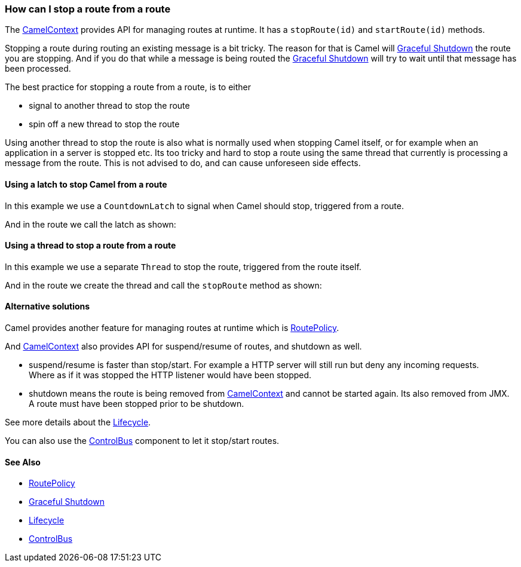 [[ConfluenceContent]]
[[HowcanIstoparoutefromaroute-HowcanIstoparoutefromaroute]]
How can I stop a route from a route
~~~~~~~~~~~~~~~~~~~~~~~~~~~~~~~~~~~

The link:camelcontext.html[CamelContext] provides API for managing
routes at runtime. It has a `stopRoute(id)` and `startRoute(id)`
methods.

Stopping a route during routing an existing message is a bit tricky. The
reason for that is Camel will link:graceful-shutdown.html[Graceful
Shutdown] the route you are stopping. And if you do that while a message
is being routed the link:graceful-shutdown.html[Graceful Shutdown] will
try to wait until that message has been processed.

The best practice for stopping a route from a route, is to either

* signal to another thread to stop the route
* spin off a new thread to stop the route

Using another thread to stop the route is also what is normally used
when stopping Camel itself, or for example when an application in a
server is stopped etc. Its too tricky and hard to stop a route using the
same thread that currently is processing a message from the route. This
is not advised to do, and can cause unforeseen side effects.

[[HowcanIstoparoutefromaroute-UsingalatchtostopCamelfromaroute]]
Using a latch to stop Camel from a route
^^^^^^^^^^^^^^^^^^^^^^^^^^^^^^^^^^^^^^^^

In this example we use a `CountdownLatch` to signal when Camel should
stop, triggered from a route.

And in the route we call the latch as shown:

[[HowcanIstoparoutefromaroute-Usingathreadtostoparoutefromaroute]]
Using a thread to stop a route from a route
^^^^^^^^^^^^^^^^^^^^^^^^^^^^^^^^^^^^^^^^^^^

In this example we use a separate `Thread` to stop the route, triggered
from the route itself.

And in the route we create the thread and call the `stopRoute` method as
shown:

[[HowcanIstoparoutefromaroute-Alternativesolutions]]
Alternative solutions
^^^^^^^^^^^^^^^^^^^^^

Camel provides another feature for managing routes at runtime which is
link:routepolicy.html[RoutePolicy].

And link:camelcontext.html[CamelContext] also provides API for
suspend/resume of routes, and shutdown as well.

* suspend/resume is faster than stop/start. For example a HTTP server
will still run but deny any incoming requests. +
Where as if it was stopped the HTTP listener would have been stopped.
* shutdown means the route is being removed from
link:camelcontext.html[CamelContext] and cannot be started again. Its
also removed from JMX. +
A route must have been stopped prior to be shutdown.

See more details about the link:lifecycle.html[Lifecycle].

You can also use the link:controlbus.html[ControlBus] component to let
it stop/start routes.

[[HowcanIstoparoutefromaroute-SeeAlso]]
See Also
^^^^^^^^

* link:routepolicy.html[RoutePolicy]
* link:graceful-shutdown.html[Graceful Shutdown]
* link:lifecycle.html[Lifecycle]
* link:controlbus.html[ControlBus]
